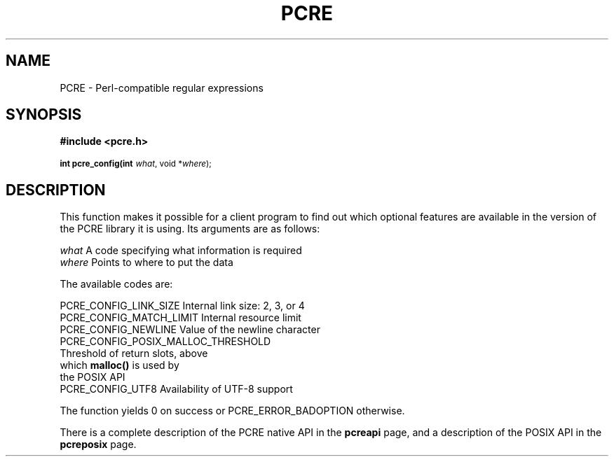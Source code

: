 .TH PCRE 3
.SH NAME
PCRE - Perl-compatible regular expressions
.SH SYNOPSIS
.rs
.sp
.B #include <pcre.h>
.PP
.SM
.br
.B int pcre_config(int \fIwhat\fR, void *\fIwhere\fR);

.SH DESCRIPTION
.rs
.sp
This function makes it possible for a client program to find out which optional
features are available in the version of the PCRE library it is using. Its
arguments are as follows:

  \fIwhat\fR     A code specifying what information is required
  \fIwhere\fR    Points to where to put the data

The available codes are:

  PCRE_CONFIG_LINK_SIZE    Internal link size: 2, 3, or 4
  PCRE_CONFIG_MATCH_LIMIT  Internal resource limit
  PCRE_CONFIG_NEWLINE      Value of the newline character
  PCRE_CONFIG_POSIX_MALLOC_THRESHOLD
                           Threshold of return slots, above
                             which \fBmalloc()\fR is used by
                             the POSIX API
  PCRE_CONFIG_UTF8         Availability of UTF-8 support

The function yields 0 on success or PCRE_ERROR_BADOPTION otherwise.

There is a complete description of the PCRE native API in the
.\" HREF
\fBpcreapi\fR
.\"
page, and a description of the POSIX API in the
.\" HREF
\fBpcreposix\fR
.\"
page.
